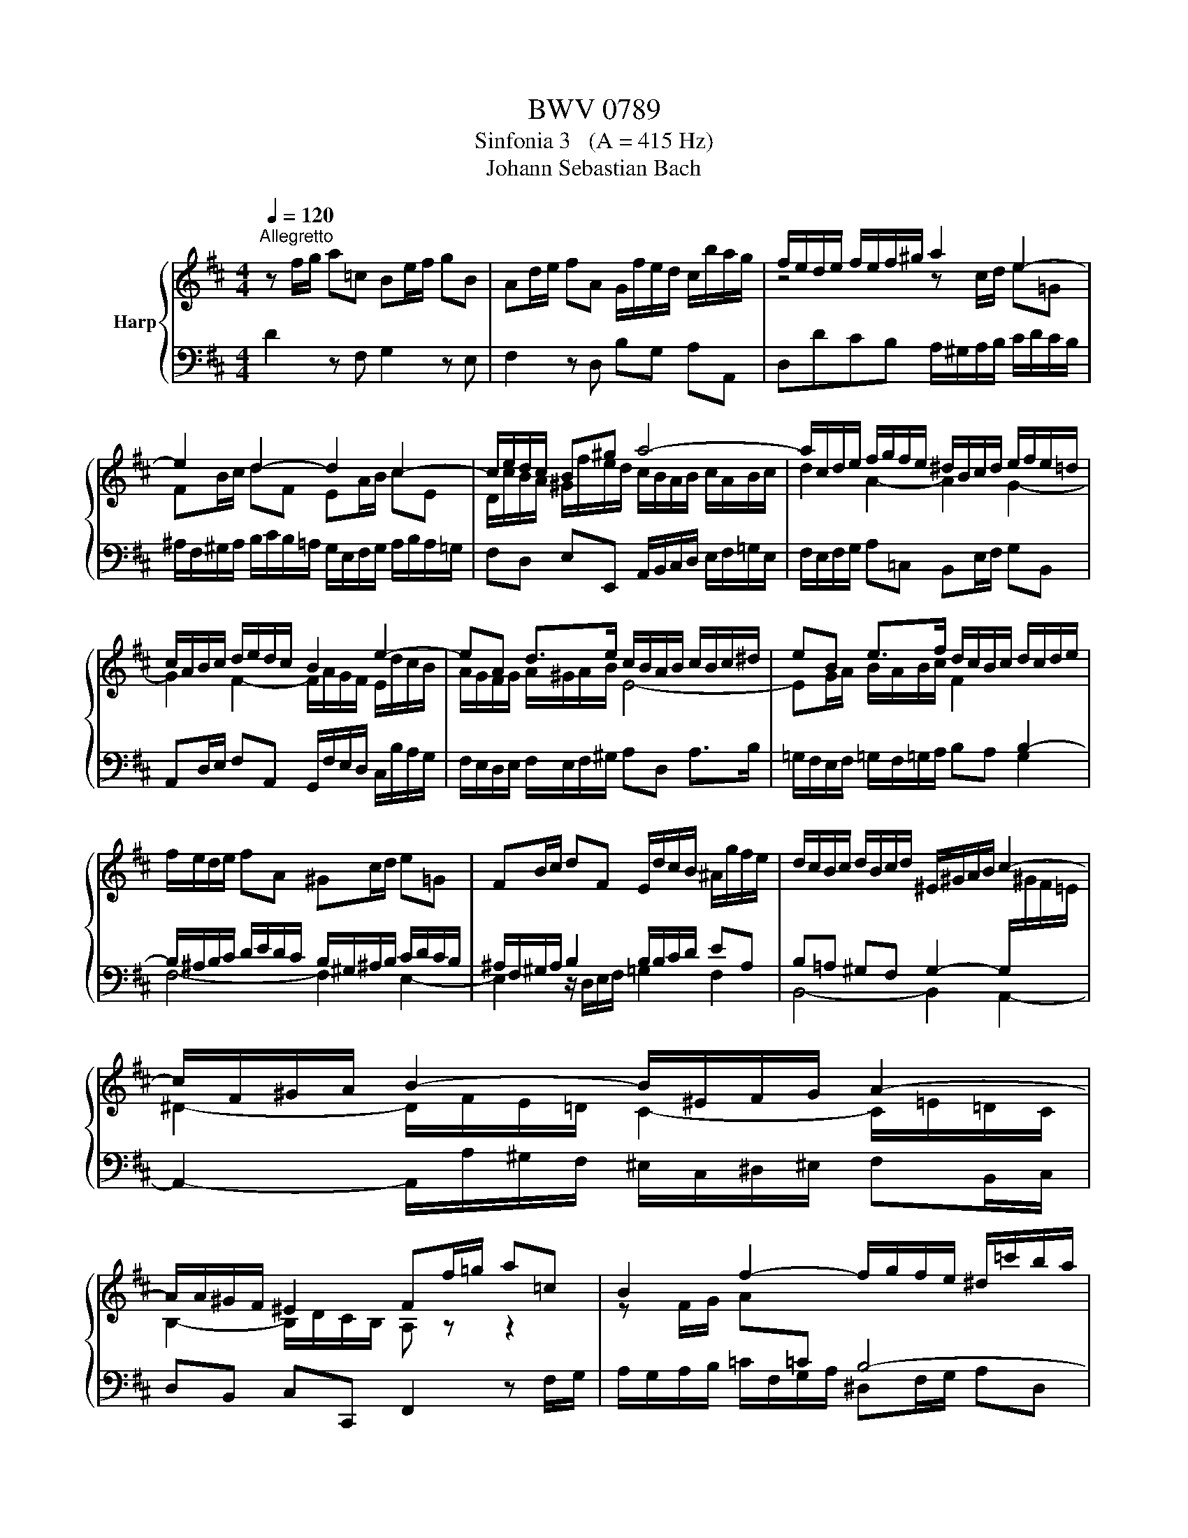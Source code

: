 X:1
T:BWV 0789
T:Sinfonia 3   (A = 415 Hz)
T:Johann Sebastian Bach
%%score { ( 1 3 ) | 2 }
L:1/8
Q:1/4=120
M:4/4
K:D
V:1 treble nm="Harp"
V:3 treble 
V:2 bass 
V:1
"^Allegretto" z f/g/ a=c Be/f/ gB | Ad/e/ fA G/f/e/d/ c/b/a/g/ | f/e/d/e/ f/e/f/^g/ a2 e2- | %3
 e2 d2- d2 c2- | c/e/d/c/ B^g a4- | a/c/d/e/ f/g/f/e/ ^d/B/c/d/ e/f/e/=d/ | %6
 c/A/B/c/ d/e/d/c/ B2 e2- | eA d>e c/B/A/B/ c/B/c/^d/ | eB e>f d/c/B/c/ d/c/d/e/ | %9
 f/e/d/e/ fA ^Gc/d/ e=G | FB/c/ dF E/d/c/B/ ^A/g/f/e/ | d/c/B/c/ d/B/c/d/ ^E/^G/A/B/ c2- | %12
 c/F/^G/A/ B2- B/^E/F/G/ A2- | A/A/^G/F/ ^E2 Ff/=g/ a=c | B2 f2- f/g/f/e/ ^d/=c'/b/a/ | %15
 g/a/g/f/ e/f/g/e/ ce/f/ gB | A4- A/G/F/G/ A/G/A/B/ | =c/B/c/d/ e/d/c/B/ A/G/A/B/ c/B/c/d/ | %18
 B/A/G/A/ B/=c/d- d2 =c2- | c2 B2- Bg Af | g/d/e/f/ g/b/a/g/ f/e/d/e/ f/g/f/e/ | %21
 ^d/B/c/d/ e/f/e/=d/ c/A/B/c/ d/e/d/c/ | B/A/G/F/ Ec df/g/ a=c | Be/f/ gB Ad/e/ fA | %24
 G/f/e/d/ c2 !fermata!d4 |] %25
V:2
 D2 z F, G,2 z E, | F,2 z D, B,G, A,A,, | D,DCB, A,/^G,/A,/B,/ C/D/C/B,/ | %3
 ^A,/F,/^G,/A,/ B,/C/B,/=A,/ G,/E,/F,/G,/ A,/B,/A,/=G,/ | F,D, E,E,, A,,/B,,/C,/D,/ E,/F,/=G,/E,/ | %5
 F,/E,/F,/G,/ A,=C, B,,E,/F,/ G,B,, | A,,D,/E,/ F,A,, G,,/F,/E,/D,/ C,/B,/A,/G,/ | %7
 F,/E,/D,/E,/ F,/E,/F,/^G,/ A,D, A,>B, | =G,/F,/E,/F,/ =G,/F,/=G,/A,/ B,A, G,2 | F,4- F,2 E,2- | %10
 E,2 z/ D,/E,/F,/ =G,2 F,2 | B,,4- B,,2 A,,2- | A,,2- A,,/A,/^G,/F,/ ^E,/C,/^D,/^E,/ F,B,,/C,/ | %13
 D,B,, C,C,, F,,2 z F,/G,/ | A,/G,/A,/B,/ =C/F,/G,/A,/ ^D,F,/G,/ A,D, | %15
 E,2 z E,/F,/ G,/F,/G,/A,/ B,/E,/F,/G,/ | C,D,/E,/ G,C, D,A,,/B,,/ =C,E,, | D,,8 | %18
 G,,B,/=C/ D=F, E,A,/B,/ CE, | D,G,/A,/ B,D, =C,/B,/A,/G,/ F,/E/D/=C/ | %20
 B,/A,/G,/A,/ B,/A,/B,/C/ D2 A,2- | A,2 G,2- G,2 F,2- | %22
 F,/E,/F,/G,/ A,/G,/F,/E,/ D,/C,/D,/E,/ F,/G,/F,/E,/ | %23
 ^D,/B,,/C,/D,/ E,/F,/E,/=D,/ C,/A,,/B,,/C,/ D,/E,/D,/C,/ | B,,G,A,A,, !fermata!D,,4 |] %25
V:3
 x8 | x8 | z4 z c/d/ e=G | FB/c/ dF EA/B/ cE | D/c/B/A/ ^G/f/e/d/ c/B/A/B/ c/A/B/c/ | %5
 d2 A2- A2 G2- | G2 F2- F/A/G/F/ E/d/c/B/ | A/G/F/G/ A/^G/A/B/ E4- | %8
 EG/A/ B/A/B/c/ F2[I:staff +1] B,2- | B,/^A,/B,/C/ D/E/D/C/ B,/^G,/^A,/B,/ C/D/C/B,/ | %10
 ^A,/F,/^G,/A,/ B,2 B,/B,/C/D/ EA, | B,=A, ^G,F, G,2- G,/[I:staff -1]^G/F/=E/ | %12
 ^D2- D/F/E/=D/ C2- C/=E/=D/C/ | B,2- B,/D/C/B,/ A, z z2 | z F/G/ A[I:staff +1]=C B,4- | %15
 B,[I:staff -1]E/F/ G[I:staff +1]B, A,2[I:staff -1] E2- | E/F/E/D/ C/B/A/G/ F2 z2 | %17
 z A/B/ =cE F<G- GF | G2 z/ =c/B/A/ ^G/E/^F/G/ A/B/A/=G/ | F/D/E/F/ G/A/G/F/ E z z2 | %20
 z4 z F/G/ A[I:staff +1]=C | %21
 B,[I:staff -1]E/F/ G[I:staff +1]B, A,[I:staff -1]D/E/ F[I:staff +1]A, | %22
[I:staff -1] G,/F/E/D/ C/B/A/G/ FA- A2- | A2 G2- G2 F2- | F/A/G/F/ E/B/A/G/ F4 |] %25

